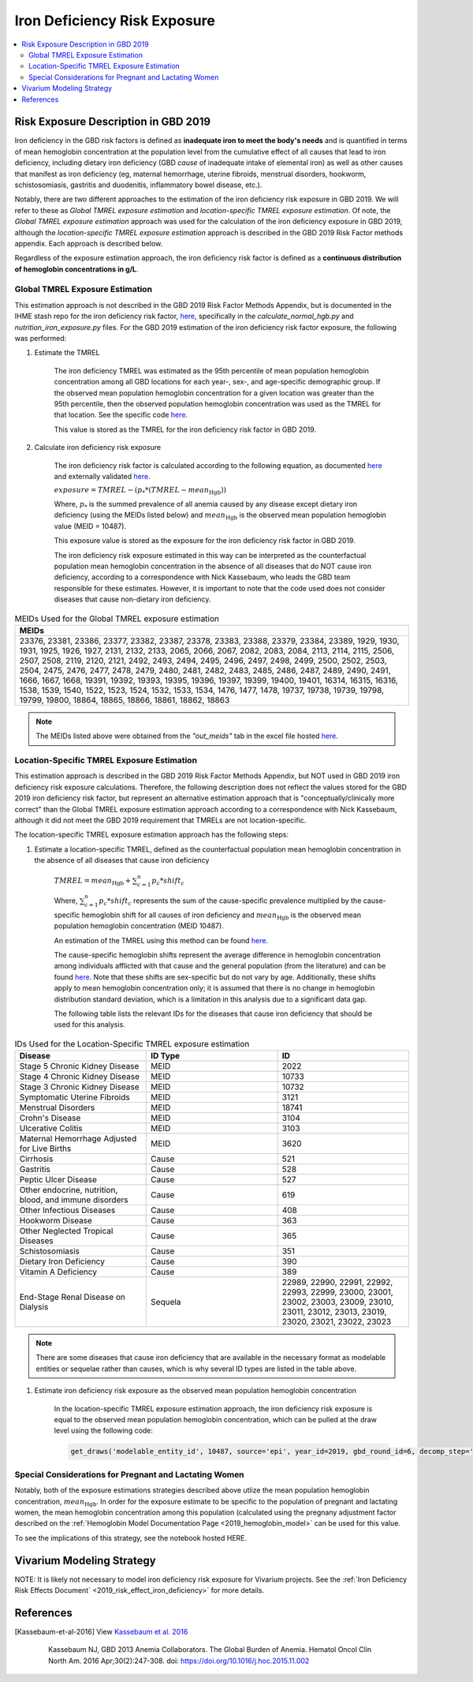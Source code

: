 .. _2019_risk_exposure_iron_deficiency:

=============================
Iron Deficiency Risk Exposure
=============================

.. contents::
   :local:
   :depth: 2

Risk Exposure Description in GBD 2019
-------------------------------------

Iron deficiency in the GBD risk factors is defined as **inadequate iron to meet the body's needs** and is quantified in terms of mean hemoglobin concentration at the population level from the cumulative effect of all causes that lead to iron deficiency, including dietary iron deficiency (GBD *cause* of inadequate intake of elemental iron) as well as other causes that manifest as iron deficiency (eg, maternal hemorrhage, uterine fibroids, menstrual disorders, hookworm, schistosomiasis, gastritis and duodenitis, inflammatory bowel disease, etc.).

Notably, there are two different approaches to the estimation of the iron deficiency risk exposure in GBD 2019. We will refer to these as *Global TMREL exposure estimation* and *location-specific TMREL exposure estimation*. Of note, the *Global TMREL exposure estimation* approach was used for the calculation of the iron deficiency exposure in GBD 2019, although the *location-specific TMREL exposure estimation* approach is described in the GBD 2019 Risk Factor methods appendix. Each approach is described below.

Regardless of the exposure estimation approach, the iron deficiency risk factor is defined as a **continuous distribution of hemoglobin concentrations in g/L**.

.. image:: iron_risk_hierarchy.svg

Global TMREL Exposure Estimation
++++++++++++++++++++++++++++++++

This estimation approach is not described in the GBD 2019 Risk Factor Methods Appendix, but is documented in the IHME stash repo for the iron deficiency risk factor, `here <https://stash.ihme.washington.edu/projects/MNCH/repos/anemia_causal_attribution/browse/iron_deficiency>`_, specifically in the `calculate_normal_hgb.py` and `nutrition_iron_exposure.py` files. For the GBD 2019 estimation of the iron deficiency risk factor exposure, the following was performed:

#. Estimate the TMREL

	The iron deficiency TMREL was estimated as the 95th percentile of mean population hemoglobin concentration among all GBD locations for each year-, sex-, and age-specific demographic group. If the observed mean population hemoglobin concentration for a given location was greater than the 95th percentile, then the observed population hemoglobin concentration was used as the TMREL for that location. See the specific code `here <https://stash.ihme.washington.edu/projects/MNCH/repos/anemia_causal_attribution/browse/iron_deficiency/calculate_normal_hgb.py>`_.

	This value is stored as the TMREL for the iron deficiency risk factor in GBD 2019.

#. Calculate iron deficiency risk exposure

	The iron deficiency risk factor is calculated according to the following equation, as documented `here <https://stash.ihme.washington.edu/projects/MNCH/repos/anemia_causal_attribution/browse/iron_deficiency/nutrition_iron_exposure.py>`_ and externally validated `here <https://github.com/ihmeuw/sim_sci_maternal_anemia/blob/master/data_validation/maternal_disorders_burden/custom_paf_calculations.ipynb>`_.

	:math:`exposure = TMREL - (p_* * (TMREL - mean_\text{Hgb}))`

	Where, :math:`p_*` is the summed prevalence of all anemia caused by any disease except dietary iron deficiency (using the MEIDs listed below) and :math:`mean_\text{Hgb}` is the observed mean population hemoglobin value (MEID = 10487).

	This exposure value is stored as the exposure for the iron deficiency risk factor in GBD 2019.

	The iron deficiency risk exposure estimated in this way can be interpreted as the counterfactual population mean hemoglobin concentration in the absence of all diseases that do NOT cause iron deficiency, according to a correspondence with Nick Kassebaum, who leads the GBD team responsible for these estimates. However, it is important to note that the code used does not consider diseases that cause non-dietary iron deficiency.

.. list-table:: MEIDs Used for the Global TMREL exposure estimation
  :widths: 15
  :header-rows: 1

  * - MEIDs
  * - 23376, 23381, 23386, 23377, 23382, 23387, 23378, 23383, 23388, 23379, 23384, 23389, 1929, 1930, 1931, 1925, 1926, 1927, 2131, 2132, 2133, 2065, 2066, 2067, 2082, 2083, 2084, 2113, 2114, 2115, 2506, 2507, 2508, 2119, 2120, 2121, 2492, 2493, 2494, 2495, 2496, 2497, 2498, 2499, 2500, 2502, 2503, 2504, 2475, 2476, 2477, 2478, 2479, 2480, 2481, 2482, 2483, 2485, 2486, 2487, 2489, 2490, 2491, 1666, 1667, 1668, 19391, 19392, 19393, 19395, 19396, 19397, 19399, 19400, 19401, 16314, 16315, 16316, 1538, 1539, 1540, 1522, 1523, 1524, 1532, 1533, 1534, 1476, 1477, 1478, 19737, 19738, 19739, 19798, 19799, 19800, 18864, 18865, 18866, 18861, 18862, 18863

.. note:: 

	The MEIDs listed above were obtained from the *"out_meids"* tab in the excel file hosted `here <https://stash.ihme.washington.edu/projects/MNCH/repos/anemia_causal_attribution/browse/in_out_meid_map.xlsx>`_.

Location-Specific TMREL Exposure Estimation
++++++++++++++++++++++++++++++++++++++++++++

This estimation approach is described in the GBD 2019 Risk Factor Methods Appendix, but NOT used in GBD 2019 iron deficiency risk exposure calculations. Therefore, the following description does not reflect the values stored for the GBD 2019 iron deficiency risk factor, but represent an alternative estimation approach that is "conceptually/clinically more correct" than the Global TMREL exposure estimation approach according to a correspondence with Nick Kassebaum, although it did not meet the GBD 2019 requirement that TMRELs are not location-specific.

The location-specific TMREL exposure estimation approach has the following steps:

#. Estimate a location-specific TMREL, defined as the counterfactual population mean hemoglobin concentration in the absence of all diseases that cause iron deficiency

	:math:`TMREL = mean_\text{Hgb} + \sum_{c=1}^{n} p_c * shift_c`

	Where, :math:`\sum_{c=1}^{n} p_c * shift_c` represents the sum of the cause-specific prevalence multiplied by the cause-specific hemoglobin shift for all causes of iron deficiency and :math:`mean_\text{Hgb}` is the observed mean population hemoglobin concentration (MEID 10487).

	An estimation of the TMREL using this method can be found `here <https://github.com/ihmeuw/sim_sci_maternal_anemia/blob/master/data_validation/maternal_disorders_burden/custom_paf_calculations.ipynb>`_.

	The cause-specific hemoglobin shifts represent the average difference in hemoglobin concentration among individuals afflicted with that cause and the general population (from the literature) and can be found `here <https://github.com/ihmeuw/sim_sci_maternal_anemia/blob/master/data_validation/maternal_disorders_burden/hb_shifts.csv>`_. Note that these shifts are sex-specific but do not vary by age. Additionally, these shifts apply to mean hemoglobin concentration only; it is assumed that there is no change in hemoglobin distribution standard deviation, which is a limitation in this analysis due to a significant data gap.

	The following table lists the relevant IDs for the diseases that cause iron deficiency that should be used for this analysis.

.. list-table:: IDs Used for the Location-Specific TMREL exposure estimation
  :widths: 15 15 15
  :header-rows: 1

  * - Disease
    - ID Type
    - ID
  * - Stage 5 Chronic Kidney Disease
    - MEID
    - 2022
  * - Stage 4 Chronic Kidney Disease
    - MEID
    - 10733
  * - Stage 3 Chronic Kidney Disease
    - MEID
    - 10732
  * - Symptomatic Uterine Fibroids
    - MEID
    - 3121
  * - Menstrual Disorders
    - MEID
    - 18741
  * - Crohn's Disease
    - MEID
    - 3104
  * - Ulcerative Colitis
    - MEID
    - 3103
  * - Maternal Hemorrhage Adjusted for Live Births
    - MEID 
    - 3620
  * - Cirrhosis
    - Cause
    - 521
  * - Gastritis
    - Cause
    - 528
  * - Peptic Ulcer Disease
    - Cause
    - 527
  * - Other endocrine, nutrition, blood, and immune disorders
    - Cause
    - 619
  * - Other Infectious Diseases
    - Cause
    - 408
  * - Hookworm Disease
    - Cause
    - 363
  * - Other Neglected Tropical Diseases
    - Cause
    - 365
  * - Schistosomiasis
    - Cause
    - 351
  * - Dietary Iron Deficiency
    - Cause
    - 390
  * - Vitamin A Deficiency
    - Cause
    - 389
  * - End-Stage Renal Disease on Dialysis
    - Sequela
    - 22989, 22990, 22991, 22992, 22993, 22999, 23000, 23001, 23002, 23003, 23009, 23010, 23011, 23012, 23013, 23019, 23020, 23021, 23022, 23023

.. note::

	There are some diseases that cause iron deficiency that are available in the necessary format as modelable entities or sequelae rather than causes, which is why several ID types are listed in the table above.

#. Estimate iron deficiency risk exposure as the observed mean population hemoglobin concentration

	In the location-specific TMREL exposure estimation approach, the iron deficiency risk exposure is equal to the observed mean population hemoglobin concentration, which can be pulled at the draw level using the following code:

	.. code-block:: 

		get_draws('modelable_entity_id', 10487, source='epi', year_id=2019, gbd_round_id=6, decomp_step='step4', status='best')

Special Considerations for Pregnant and Lactating Women
++++++++++++++++++++++++++++++++++++++++++++++++++++++++

Notably, both of the exposure estimations strategies described above utlize the mean population hemoglobin concentration, :math:`mean_\text{Hgb}`. In order for the exposure estimate to be specific to the population of pregnant and lactating women, the mean hemoglobin concentration among this population (calculated using the pregnany adjustment factor described on the :ref:`Hemoglobin Model Documentation Page <2019_hemoglobin_model>` can be used for this value.

To see the implications of this strategy, see the notebook hosted HERE.

.. todo::

  Link maternal anemia project repo

Vivarium Modeling Strategy
--------------------------

NOTE: It is likely not necessary to model iron deficiency risk exposure for Vivarium projects. See the :ref:`Iron Deficiency Risk Effects Document` <2019_risk_effect_iron_deficiency>` for more details.

References
----------

.. [Kassebaum-et-al-2016]

  View `Kassebaum et al. 2016`_

    Kassebaum NJ, GBD 2013 Anemia Collaborators. The Global Burden of
    Anemia. Hematol Oncol Clin North Am. 2016 Apr;30(2):247-308. doi: https://doi.org/10.1016/j.hoc.2015.11.002

.. _`Kassebaum et al. 2016`: https://www.clinicalkey.com/service/content/pdf/watermarked/1-s2.0-S0889858815001896.pdf?locale=en_US&searchIndex=